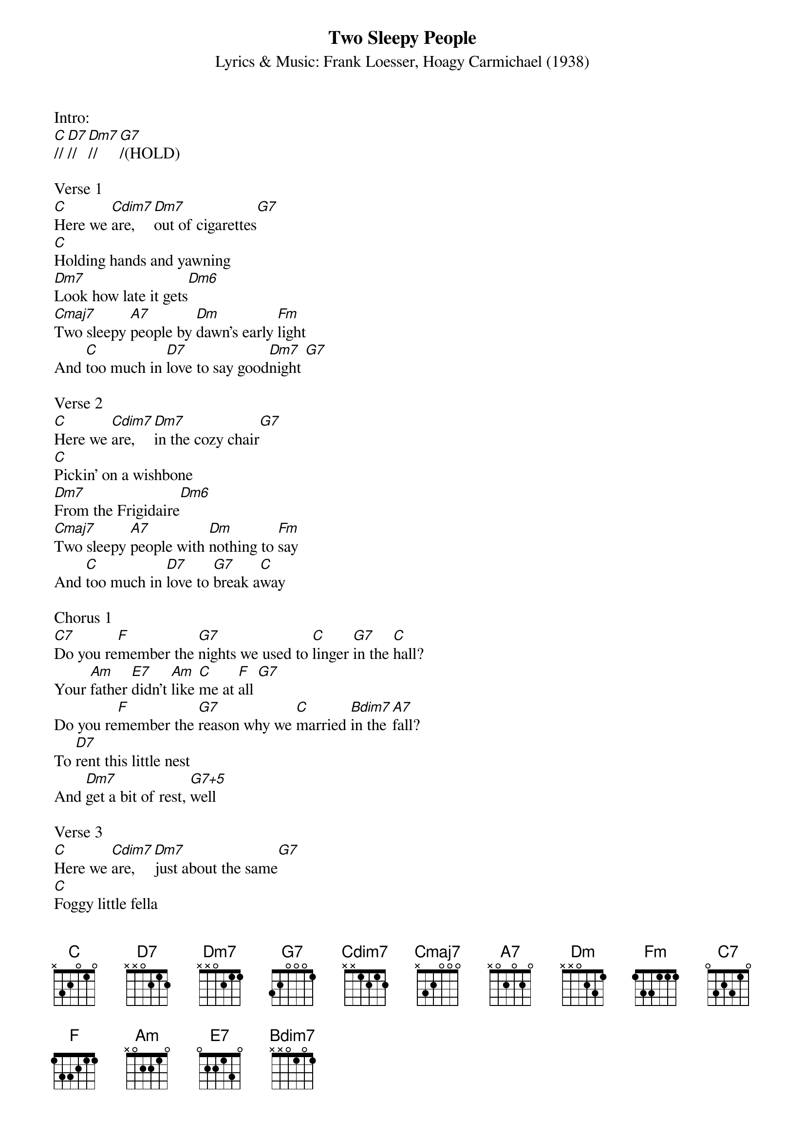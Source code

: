
{title: Two Sleepy People}
{st: Lyrics & Music: Frank Loesser, Hoagy Carmichael (1938)}
{define: Cdim7 frets 2 3 2 3 fingers 1 3 2 4}
{define: C frets 0 0 0 3 fingers 0 0 0 4}
{define: Cmaj7 frets 0 0 0 2 fingers 0 0 0 2}
{define: D7 frets 2 2 2 3 fingers 1 1 1 2}
{define: Dm7 frets 2 2 1 3 fingers 2 3 1 4}
{define: Dm6 frets 2 2 1 2 fingers 2 3 1 4}
{define: G7+5 frets 0 3 1 2 fingers 0 3 1 2}
{define: Bdim7 frets 1 2 1 2 fingers 1 3 2 4}
{define: F-alt frets 2 0 1 3 fingers 2 0 1 4}

Intro:
[C]//[D7]//[Dm7]//[G7]/(HOLD)

Verse 1
[C]Here we [Cdim7]are, [Dm7]out of cigarettes[G7]
[C]Holding hands and yawning
[Dm7]Look how late it gets[Dm6]
[Cmaj7]Two sleepy [A7]people by [Dm]dawn's early [Fm]light
And [C]too much in [D7]love to say good[Dm7]night [G7]

Verse 2
[C]Here we [Cdim7]are, [Dm7]in the cozy chair[G7]
[C]Pickin' on a wishbone
[Dm7]From the Frigidaire[Dm6]
[Cmaj7]Two sleepy [A7]people with [Dm]nothing to [Fm]say
And [C]too much in [D7]love to [G7]break a[C]way

Chorus 1
[C7]Do you re[F]member the [G7]nights we used to [C]linger [G7]in the [C]hall?
Your [Am]father [E7]didn't [Am]like [C]me at [F]all [G7]
Do you re[F]member the [G7]reason why we [C]married [Bdim7]in the [A7]fall?
To [D7]rent this little nest
And [Dm7]get a bit of rest, [G7+5]well

Verse 3
[C]Here we [Cdim7]are, [Dm7]just about the same[G7]
[C]Foggy little fella
[Dm7]Drowsy little dame[Dm6]
[Cmaj7]Two sleepy [A7]people by [Dm]dawn's early [Fm]light
And [C]too much in [D7]love to [G7]say good[C]night

{textcolour: blue}	
Instrumental verse
[C]Here we [Cdim7]are, [Dm7]just about the same[G7]
[C]Foggy little fella
[Dm7]Drowsy little dame[Dm6]
[Cmaj7]Two sleepy [A7]people by [Dm]dawn's early [Fm]light
And [C]too much in [D7]love to [G7]say good[C]night 
{textcolour}

Chorus 2
[C7]Do you re[F]member the [G7]nights we used to [C]cuddle [G7]in the [C]car?
[Am]Watching [E7]every [Am]last [C]falling [F]star [G7]
Do you re[F]member the [G7]doctor said my [C]health was [Bdim7]under [A7]par?
And [D7]you my little schnooks
Were [Dm7]ruining your looks [G7+5]so ... 

Verse 4
[C]Here we [Cdim7]are, [Dm7]keeping up the pace[G7]
[C]Letting each tomorrow 
[Dm7]slap us in the face[Dm6]
[Cmaj7]Two sleepy [A7]people by [Dm]dawn's early [Fm]light
And [C]too much in [D7]love to [G7]say good[C]night[Am][D7] SLOW [G7]

Outro  (SlOW)
[C]Much too much in [D7]love to [G7]say good[C]night[F-alt][C]
(Tacet) Good night!


